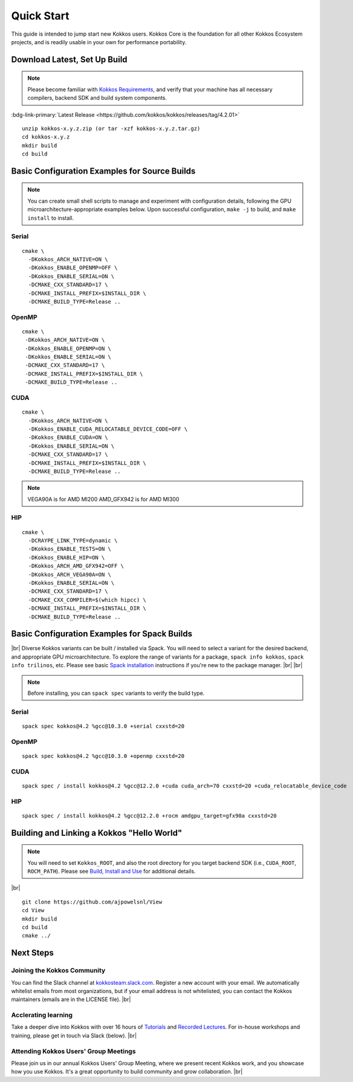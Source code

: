 ============
Quick Start
============

This guide is intended to jump start new Kokkos users.  Kokkos Core is the foundation for all other Kokkos Ecosystem projects, and is readily usable in your own for performance portability.

-----------------------------
Download Latest, Set Up Build 
-----------------------------

.. note::

  Please become familiar with `Kokkos Requirements <https://kokkos.org/kokkos-core-wiki/requirements.html>`_, and verify that your machine has all necessary compilers, backend SDK and build system components.


..
 Nota bene:  the link for "Latest" will need to be updated for each release 
..

:bdg-link-primary:`Latest Release <https://github.com/kokkos/kokkos/releases/tag/4.2.01>`


::

  unzip kokkos-x.y.z.zip (or tar -xzf kokkos-x.y.z.tar.gz)
  cd kokkos-x.y.z
  mkdir build
  cd build


----------------------------------------------
Basic Configuration Examples for Source Builds
----------------------------------------------

.. note::

  You can create small shell scripts to manage and experiment with configuration details, following the GPU microarchitecture-appropriate examples below.  Upon successful configuration, ``make -j`` to build, and ``make install`` to install.


Serial
~~~~~~
::

  cmake \
    -DKokkos_ARCH_NATIVE=ON \
    -DKokkos_ENABLE_OPENMP=OFF \
    -DKokkos_ENABLE_SERIAL=ON \
    -DCMAKE_CXX_STANDARD=17 \
    -DCMAKE_INSTALL_PREFIX=$INSTALL_DIR \
    -DCMAKE_BUILD_TYPE=Release ..


OpenMP
~~~~~~
::

  cmake \
   -DKokkos_ARCH_NATIVE=ON \
   -DKokkos_ENABLE_OPENMP=ON \
   -DKokkos_ENABLE_SERIAL=ON \
   -DCMAKE_CXX_STANDARD=17 \
   -DCMAKE_INSTALL_PREFIX=$INSTALL_DIR \
   -DCMAKE_BUILD_TYPE=Release ..


CUDA
~~~~

::

  cmake \
    -DKokkos_ARCH_NATIVE=ON \
    -DKokkos_ENABLE_CUDA_RELOCATABLE_DEVICE_CODE=OFF \
    -DKokkos_ENABLE_CUDA=ON \
    -DKokkos_ENABLE_SERIAL=ON \
    -DCMAKE_CXX_STANDARD=17 \
    -DCMAKE_INSTALL_PREFIX=$INSTALL_DIR \
    -DCMAKE_BUILD_TYPE=Release ..

.. note::

  VEGA90A is for AMD MI200
  AMD_GFX942 is for AMD MI300

HIP
~~~
::

  cmake \
    -DCRAYPE_LINK_TYPE=dynamic \
    -DKokkos_ENABLE_TESTS=ON \
    -DKokkos_ENABLE_HIP=ON \
    -DKokkos_ARCH_AMD_GFX942=OFF \
    -DKokkos_ARCH_VEGA90A=ON \
    -DKokkos_ENABLE_SERIAL=ON \
    -DCMAKE_CXX_STANDARD=17 \
    -DCMAKE_CXX_COMPILER=$(which hipcc) \
    -DCMAKE_INSTALL_PREFIX=$INSTALL_DIR \
    -DCMAKE_BUILD_TYPE=Release ..

----------------------------------------------
Basic Configuration Examples for Spack Builds
----------------------------------------------

|br|
Diverse Kokkos variants can be built / installed via Spack.  You will need to select a variant for the desired backend, and appropriate GPU microarchitecture.  To explore the range of variants for a package, ``spack info kokkos``, ``spack info trilinos``, etc.  Please see basic `Spack installation  <https://spack.readthedocs.io/en/latest/getting_started.html>`_ instructions if you're new to the package manager.
|br|
|br|


.. note::

  Before installing, you can ``spack spec``  variants to verify the build type.

Serial
~~~~~~~

::

  spack spec kokkos@4.2 %gcc@10.3.0 +serial cxxstd=20

OpenMP
~~~~~~

::

  spack spec kokkos@4.2 %gcc@10.3.0 +openmp cxxstd=20


CUDA
~~~~

:: 
  
  spack spec / install kokkos@4.2 %gcc@12.2.0 +cuda cuda_arch=70 cxxstd=20 +cuda_relocatable_device_code


HIP
~~~

::

  spack spec / install kokkos@4.2 %gcc@12.2.0 +rocm amdgpu_target=gfx90a cxxstd=20


-------------------------------------------
Building and Linking a Kokkos "Hello World"
-------------------------------------------

.. note::

  You will need to set ``Kokkos_ROOT``, and also the root directory for you target backend SDK (i.e., ``CUDA_ROOT``, ``ROCM_PATH``).  Please see `Build, Install and Use <https://kokkos.org/kokkos-core-wiki/building.html>`_ for additional details.

|br|
::

  git clone https://github.com/ajpowelsnl/View
  cd View
  mkdir build
  cd build
  cmake ../




----------
Next Steps
----------

Joining the Kokkos Community
~~~~~~~~~~~~~~~~~~~~~~~~~~~~

You can find the Slack channel at `kokkosteam.slack.com <https://kokkosteam.slack.com>`_. Register a new account with your email. We automatically whitelist emails from most organizations, but if your email address is not whitelisted, you can contact the Kokkos maintainers (emails are in the LICENSE file).
|br|

Acclerating learning
~~~~~~~~~~~~~~~~~~~~

Take a deeper dive into Kokkos with over 16 hours of `Tutorials <https://github.com/kokkos/kokkos-tutorials>`_ and `Recorded Lectures <https://github.com/kokkos/kokkos-tutorials/wiki/Kokkos-Lecture-Series>`_.  For in-house workshops and training, please get in touch via Slack (below).
|br|

Attending Kokkos Users' Group Meetings
~~~~~~~~~~~~~~~~~~~~~~~~~~~~~~~~~~~~~~

Please join us in our annual Kokkos Users' Group Meeting, where we present recent Kokkos work, and you showcase how you use Kokkos.  It's a great opportunity to build community and grow collaboration.
|br|


..
  *TODO*
     - Integrate (merged) Quick Start with Cédric's PR:  https://github.com/kokkos/kokkos/pull/6796
     - Ongoing reconciling with the Julien B. / KUG23- initiated discussion:  https://github.com/kokkos/internal-documents/pull/19
     - Add `git submodule` "how to" for Kokkos
     - Add Quick Start to main Kokkos page, such that it is the first thing you encounter on the landing page (kokkos.org)
     - In V2, put the recipes for the different backends on different pages
     - Julien B. suggested using github templates for the View "Hello World" example
..

.. |br| raw:: html

      <br>


